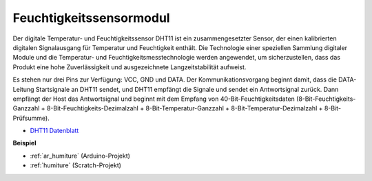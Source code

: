 .. _cpn_humiture:

Feuchtigkeitssensormodul
=============================

.. image:: img/dht11_pic.png
    :width: 400
    :align: center

Der digitale Temperatur- und Feuchtigkeitssensor DHT11 ist ein zusammengesetzter Sensor, der einen kalibrierten digitalen Signalausgang für Temperatur und Feuchtigkeit enthält. Die Technologie einer speziellen Sammlung digitaler Module und die Temperatur- und Feuchtigkeitsmesstechnologie werden angewendet, um sicherzustellen, dass das Produkt eine hohe Zuverlässigkeit und ausgezeichnete Langzeitstabilität aufweist.

Es stehen nur drei Pins zur Verfügung: VCC, GND und DATA. Der Kommunikationsvorgang beginnt damit, dass die DATA-Leitung Startsignale an DHT11 sendet, und DHT11 empfängt die Signale und sendet ein Antwortsignal zurück. Dann empfängt der Host das Antwortsignal und beginnt mit dem Empfang von 40-Bit-Feuchtigkeitsdaten (8-Bit-Feuchtigkeits-Ganzzahl + 8-Bit-Feuchtigkeits-Dezimalzahl + 8-Bit-Temperatur-Ganzzahl + 8-Bit-Temperatur-Dezimalzahl + 8-Bit-Prüfsumme).

.. image:: img/Dht11.png


* `DHT11 Datenblatt <https://components101.com/sites/default/files/component_datasheet/DHT11-Temperature-Sensor.pdf>`_

**Beispiel**

* :ref:`ar_humiture` (Arduino-Projekt)
* :ref:`humiture` (Scratch-Projekt)